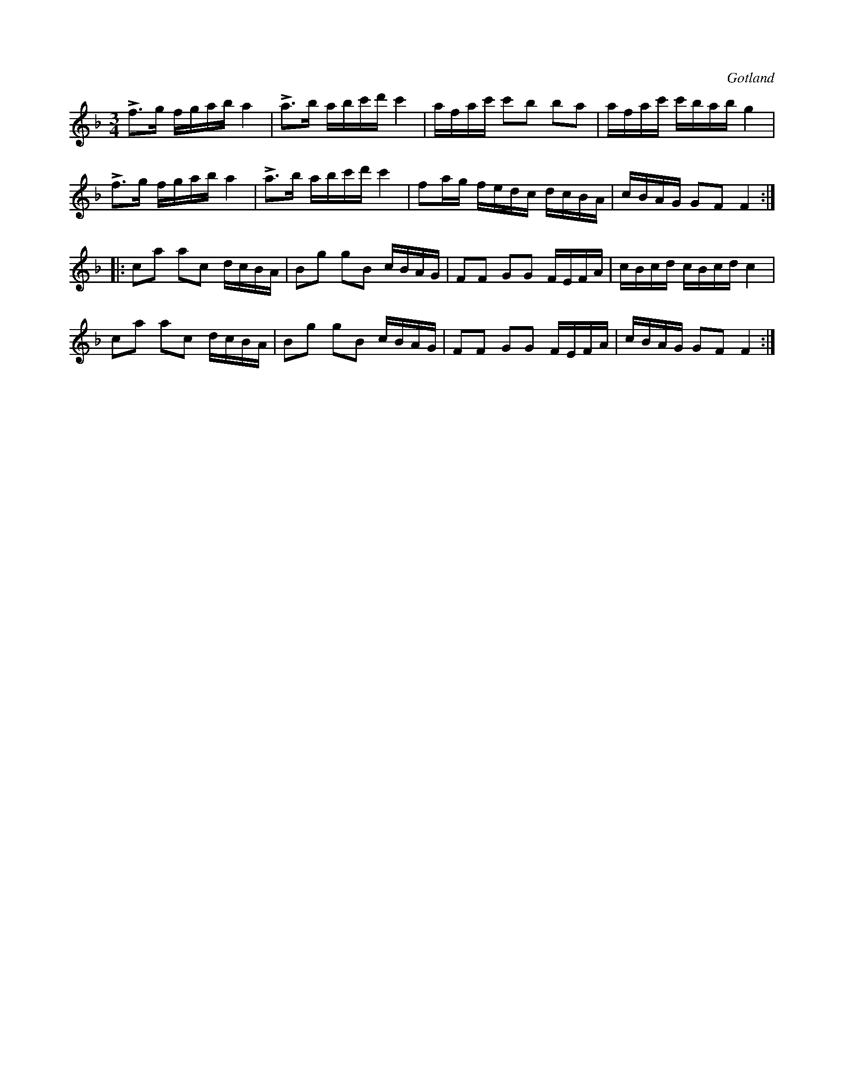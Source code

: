 X:316
Z:Erik Ronström 2010-03-18: Misstänkta tryckfel: Kanske möjligen eventuellt återställt H i andra reprisens halvslut? Eller är det bara för att man känner igen det från Lars Lagergren?
Z:Erik Ronström 2010-03-18: Andra reprisen jmf med Lars Lagergren.
T:
R:polska
S:Från Gotlands fornsal.
O:Gotland
M:3/4
L:1/16
K:F
Lf3g fgab a4|La3b abc'd' c'4|afac' c'2b2 b2a2|afac' c'bab g4|
Lf3g fgab a4|La3b abc'd' c'4|f2ag fedc dcBA|cBAG G2F2 F4:|
|:c2a2 a2c2 dcBA|B2g2 g2B2 cBAG|F2F2 G2G2 FEFA|cBcd cBcd c4|
c2a2 a2c2 dcBA|B2g2 g2B2 cBAG|F2F2 G2G2 FEFA|cBAG G2F2 F4:|

